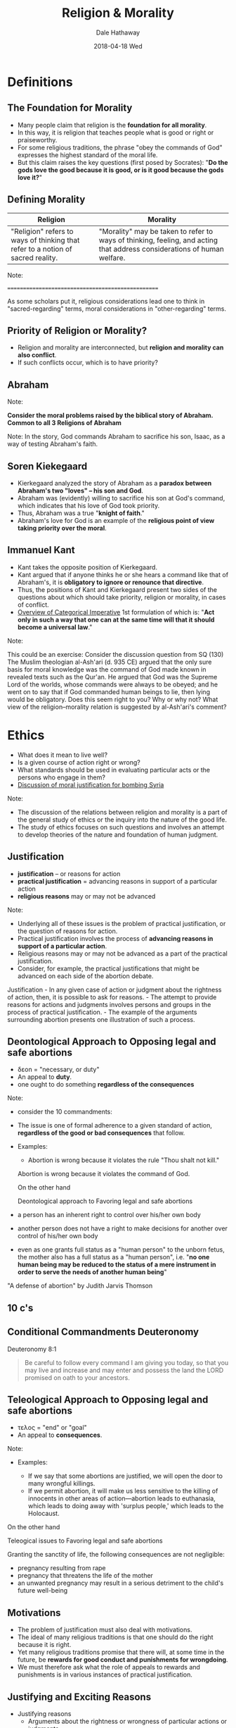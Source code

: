 #+Author: Dale Hathaway
#+Title:Religion & Morality
#+Date: 2018-04-18 Wed
#+Email: hathawayd@winthrop.edu
#+OPTIONS: org-reveal-title-slide:"%t"
#+OPTIONS: reveal_width:1000 reveal_height:800 
#+REVEAL_MARGIN: 0.1
#+REVEAL_MIN_SCALE: 0.5
#+REVEAL_MAX_SCALE: 2
#+REVEAL_HLEVEL: 1
#+OPTIONS: toc:1 num:nil
#+REVEAL_HEAD_PREAMBLE: <meta name="description" content="Org-Reveal">
#+REVEAL_POSTAMBLE: <p> Created by Dale Hathaway. </p>
#+REVEAL_PLUGINS: (markdown notes)

* Definitions
** The Foundation for Morality
   :PROPERTIES:
   :CUSTOM_ID: the-foundation-for-morality
   :END:

-  Many people claim that religion is the *foundation for all morality*.
-  In this way, it is religion that teaches people what is good or right or praiseworthy.
-  For some religious traditions, the phrase "obey the commands of God" expresses the highest standard of the moral life.
-  But this claim raises the key questions (first posed by Socrates): "*Do the gods love the good because it is good, or is it good because the gods love it?*"



** Defining Morality

| Religion                                                                        | Morality                                                                                                                |
|---------------------------------------------------------------------------------+-------------------------------------------------------------------------------------------------------------------------|
| "Religion" refers to ways of thinking that refer to a notion of sacred reality. | "Morality" may be taken to refer to ways of thinking, feeling, and acting that address considerations of human welfare. |


#+BEGIN_NOTES
Note:

==================================================

As some scholars put it, religious considerations lead one to think in
"sacred-regarding" terms, moral considerations in "other-regarding"
terms.

#+END_NOTES

** Priority of Religion or Morality?
   :PROPERTIES:
   :CUSTOM_ID: priority-of-religion-or-morality
   :END:

-  Religion and morality are interconnected, but *religion and morality can also conflict*.
-  If such conflicts occur, which is to have priority?



** Abraham
:PROPERTIES:
:reveal_background: https://upload.wikimedia.org/wikipedia/commons/7/7b/Abraham.jpg
:reveal_background_size: 1100px
:reveal_background_trans: slide
:END:

#+BEGIN_NOTES

Note:

*Consider the moral problems raised by the biblical story of Abraham.
Common to all 3 Religions of Abraham*

Note: In the story, God commands Abraham to sacrifice his son, Isaac, as
a way of testing Abraham's faith.
#+END_NOTES


** Soren Kiekegaard
   :PROPERTIES:
   :CUSTOM_ID: soren-kiekegaard
   :END:

-  Kierkegaard analyzed the story of Abraham as a *paradox between Abraham's two "loves" -- his son and God*.
-  Abraham was (evidently) willing to sacrifice his son at God's command, which indicates that his love of God took priority.
-  Thus, Abraham was a true "*knight of faith*."
-  Abraham's love for God is an example of the *religious point of view taking priority over the moral*.



** Immanuel Kant
   :PROPERTIES:
   :CUSTOM_ID: immanuel-kant
   :END:

-  Kant takes the opposite position of Kierkegaard.
-  Kant argued that if anyone thinks he or she hears a command like that of Abraham's, it is *obligatory to ignore or renounce that directive*.
-  Thus, the positions of Kant and Kierkegaard present two sides of the questions about which should take priority, religion or morality, in cases of conflict.
-  [[http://www.csus.edu/indiv/g/gaskilld/ethics/kantian%20ethics.htm][Overview of Categorical Imperative]] 1st formulation of which is: "*Act only in such a way that one can at the same time will that it should become a universal law*."

#+BEGIN_NOTES
Note: 

This could be an exercise:
Consider the discussion question from SQ (130)                                                                                                                                                       
 The Muslim theologian al-Ash'ari (d. 935 CE) argued that the only sure basis for moral knowledge was the command of God made known in revealed texts such as the Qur'an. He argued that God was the Supreme Lord of the worlds, whose commands were always to be obeyed; and he went on to say that if God commanded human beings to lie, then lying would be obligatory. Does this seem right to you? Why or why not? What view of the religion--morality relation is suggested by al-Ash'ari's comment?   
#+END_NOTES
* Ethics

- What does it mean to live well?
- Is a given course of action right or wrong?
- What standards should be used in evaluating particular acts or the persons who engage in them?
- [[http://www.cnn.com/2017/04/13/politics/syria-religious-justified/index.html][Discussion of moral justification for bombing Syria]]

#+BEGIN_NOTES
Note:

-  The discussion of the relations between religion and morality is a
   part of the general study of ethics or the inquiry into the nature of
   the good life.
-  The study of ethics focuses on such questions and involves an attempt
   to develop theories of the nature and foundation of human judgment.

#+END_NOTES

** Justification

 - *justification* -- or reasons for action
 - *practical justification* = advancing reasons in support of a particular action
 - *religious reasons* may or may not be advanced 

 #+BEGIN_NOTES
 Note:

 -  Underlying all of these issues is the problem of practical justification, or the question of reasons for action.
 -  Practical justification involves the process of *advancing reasons in support of a particular action*.
 -  Religious reasons may or may not be advanced as a part of the practical justification.
 -  Consider, for example, the practical justifications that might be advanced on each side of the abortion debate.


 Justification - In any given case of action or judgment about
 the rightness of action, then, it is possible to ask for reasons. - The
 attempt to provide reasons for actions and judgments involves persons
 and groups in the process of practical justification. - The example of
 the arguments surrounding abortion presents one illustration of such a
 process.
 #+END_NOTES


** Deontological Approach to Opposing legal and safe abortions
- δεοn  = "necessary, or duty"
-  An appeal to *duty*.
- one ought to do something *regardless of the consequences*

#+BEGIN_NOTES
Note:

- consider the 10 commandments:

-  The issue is one of formal adherence to a given standard of action,
   *regardless of the good or bad consequences* that follow.
-  Examples:

   -  Abortion is wrong because it violates the rule "Thou shalt not
      kill."

 Abortion is wrong because it violates the command of God.

 On the other hand

 Deontological approach to Favoring legal and safe abortions

-  a person has an inherent right to control over his/her own body
-  another person does not have a right to make decisions for another over control of his/her own body
-  even as one grants full status as a "human person" to the unborn fetus, the mother also has a full status as a "human person", i.e. "*no one human being may be reduced to the status of a mere instrument in order to serve the needs of another human being*"


"A defense of abortion" by Judith Jarvis Thomson
#+END_NOTES

** 10 c's
:PROPERTIES:
:reveal_background: https://jamesbishopblog.files.wordpress.com/2016/04/10.jpg
:reveal_background_size: 1100px
:reveal_background_trans: slide
:END:

** Conditional Commandments Deuteronomy
Deuteronomy 8:1
#+BEGIN_QUOTE
Be careful to follow every command I am giving you today, so that you may live and increase and may enter and possess the land the LORD promised on oath to your ancestors.
#+END_QUOTE
** Teleological Approach to Opposing legal and safe abortions
- τελος = "end" or "goal"
-  An appeal to *consequences*.


#+BEGIN_NOTES
Note:

-  Examples:

   -  If we say that some abortions are justified, we will open the door to many wrongful killings.
   -  If we permit abortion, it will make us less sensitive to the killing of innocents in other areas of action---abortion leads to euthanasia, which leads to doing away with 'surplus people,' which leads to the Holocaust.



On the other hand

 Teleogical issues to Favoring legal and safe abortions

Granting the sanctity of life, the following consequences are not
negligible:

-  pregnancy resulting from rape
-  pregnancy that threatens the life of the mother
-  an unwanted pregnancy may result in a serious detriment to the child's future well-being
#+END_NOTES


** Motivations

-  The problem of justification must also deal with motivations.
-  The ideal of many religious traditions is that one should do the right because it is right.
-  Yet many religious traditions promise that there will, at some time in the future, be *rewards for good conduct and punishments for wrongdoing*.
-  We must therefore ask what the role of appeals to rewards and punishments is in various instances of practical justification.



** Justifying and Exciting Reasons

-  Justifying reasons
   -  Arguments about the rightness or wrongness of particular actions or judgments.
-  Exciting reasons
   -  Promises of rewards and threats of punishments, the purpose being to motivate persons to do what is right.



** Rule-Deontological Approach

-  A rule-deontological approach measures acts in terms of appeals to
   duty.
-  Also indicates that duty can be known through guidelines that have a
   general form:

   -  Do not kill
   -  Do no harm
   -  Love your neighbor



** Rule-Teleological Approach

Makes reference to similar sorts of action guides but understands them
to be general statements concerning those types of behavior that, over
the long course of personal or social experience, make for good
consequences.



** Acts vs. Rules

-  Both act-deontological and act-teleological approaches to justification emphasize the importance of individual acts or situations in which judgments must be made.
-  For these approaches, there are no generally valid guidelines by which human beings may know their duty or that can be said to yield good results.

   -  Rules, principles, or other norms are just "rules of thumb"
   -  They provide assistance but have little or no authority in justifying particular judgments



** Schema
|-----------------------+------------|
| *Kind of Justification* | *Variations* |
|-----------------------+------------|
| Deontological         | Rule       |
|                       | Act        |
|-----------------------+------------|
| Teleological          | Rule       |
|                       | Act        |
|-----------------------+------------|
* Case Studies

-  Hindu
-  Islamic
-  Christian



** Hindu Caste System

-  Caste is a way of institutionalizing certain forms of labor necessary to social life.
-  The four major castes represent the priestly, warrior, merchant, and laboring classes.
-  A fifth group, the "outcastes," is in effect outside the system and does the tasks that are beneath the other classes.
-  The caste system thus represents an institution that serves to order society and that can be justified in religious terms.



** Hindu Caste System

-  But the religious ideals of Hinduism and the ordinary morality of Indian society are in conflict.
-  At the heart of Hinduism is the principle of renunciation.
-  One who renounces becomes a wandering ascetic, no longer fulfilling the vocation of his caste but rather living off the largesse of others.
-  But Indian society demands, as a matter of right action, fulfillment of the vocation of the caste.



** Religion  and War

- In Islam, discussion of the religious and moral dimensions of war appears very early, in connection with the life and work of Muhammad
- Early Christianity was largely pacifist -- with the establishment of Christendom it became necessary to establish rules for "Just War" -- St. Augustine was the first major Christian figure to formulate such a theory




* For Discussion
** Thought Experiment (130)

The pacifist scholar Roland Bainton argued in his study of /Christian
ATttitudes Toward War and Peace/ that holy wars -- wars fought for
religious reasons -- tend to become crusades -- wars in which the enemy
is counted as demonic and worthy of total extermination. As you think of
wars in the 20th c. and 21st c. Is this true?



** Christianity and Prayer

-  Prayer can be seen as an obligation or duty of Christians.
-  Prayer is, therefore, justified by the command of God.
-  But, prayer might also be seen as an activity that is justified by the command of God.
-  Thus, prayer is justified in deontological terms and it is also an act justified by certain ends.



** Religion and Morality: Patterns

-  In the case of Hinduism and the caste system, there is evidence of *religion and morality in tension*.
-  Because the ideal of renunciation indicates the priority of sacred-regarding over other-regarding concerns, religion and morality appear to be in competition.
-  The same tension is evident in the biblical *story of Abraham*.



** Religion and Morality: Patterns

- In the case of Islam, one finds *evidence of religion complementing and filling out morality*.
- Ordinary moral concern suggests that war is an act in need of justification.
- Religion in service to secular demands?



** Religion and Morality: Patterns

-  Christian discussion of the question "why pray?" provides evidence of religion animating the moral life, that is, providing reinforcement to the will to do what is good.
-  One could cite other examples of religion animating the moral life in the teaching of Christianity, Judaism, and Islam on martyrdom, and again, in Buddhist emphasis on meditation, or in the Confucian approach to ritual.

